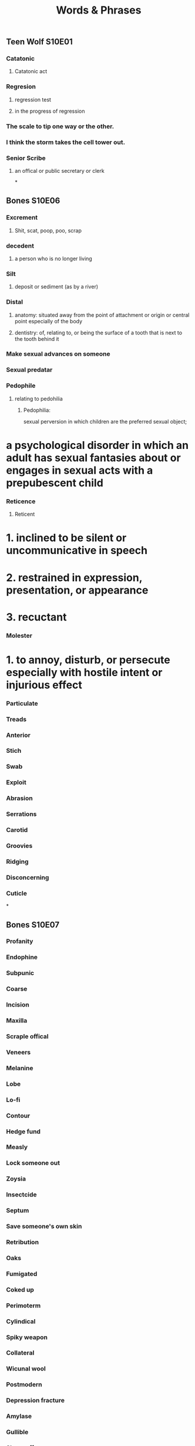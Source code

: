 #+TITLE: Words & Phrases
#+STARTUP: overview

** Teen Wolf S10E01
*** Catatonic
**** Catatonic act
*** Regresion
**** regression test
**** in the progress of regression
*** The scale to *tip* one way or the other.
*** I think the storm *takes* the cell tower *out*.
*** Senior Scribe
**** an offical or public secretary or clerk
*
** Bones S10E06
*** Excrement
**** Shit, scat, poop, poo, scrap
*** decedent
**** a person who is no longer living
*** Silt
**** deposit or sediment (as by a river)
*** Distal
**** anatomy: situated away from the point of attachment or origin or central point especially of the body
**** dentistry: of, relating to, or being the surface of a tooth that is next to the tooth behind it
*** Make sexual advances on someone
*** Sexual predatar
*** Pedophile 
**** relating to pedohilia
***** Pedophilia: 
     sexual perversion in which children are the preferred sexual object;
*     a psychological disorder in which an adult has sexual fantasies about or engages in sexual acts with a prepubescent child
*** Reticence 
**** Reticent
*    1. inclined to be silent or uncommunicative in speech
*    2. restrained in expression, presentation, or appearance
*    3. recuctant
*** Molester 
*   1. to annoy, disturb, or persecute especially with hostile intent or injurious effect
*** Particulate
*** Treads
*** Anterior
*** Stich
*** Swab
*** Exploit
*** Abrasion
*** Serrations
*** Carotid
*** Groovies
*** Ridging
*** Disconcerning
*** Cuticle
*
** Bones S10E07
*** Profanity
*** Endophine
*** Subpunic
*** Coarse
*** Incision
*** Maxilla
*** Scraple offical
*** Veneers
*** Melanine
*** Lobe
*** Lo-fi
*** Contour
*** Hedge fund
*** Measly 
*** Lock someone out
*** Zoysia
*** Insectcide
*** Septum 
*** Save someone's own skin
*** Retribution
*** Oaks
*** Fumigated
*** Coked up
*** Perimoterm
*** Cylindical
*** Spiky weapon
*** Collateral
*** Wicunal wool
*** Postmodern
*** Depression fracture
*** Amylase
*** Gullible
*** Shave off 
*** Out of line
*** You think you get it out of the system
*** Emerald 
*** Chip it
*** Lodge it in something
*** Accolades 
*** Quark
*** It is not easy, but nothing of value is.
*** Cut her some slack
*
** Bones S10E08
*** doula
*** fracking pit
*** seismic
*** overboard
**** over zealous
*** porous
*** recluse
*** womb
*** We are flesh and blood. 
*
** Bones S10E08
** bulge
** 
